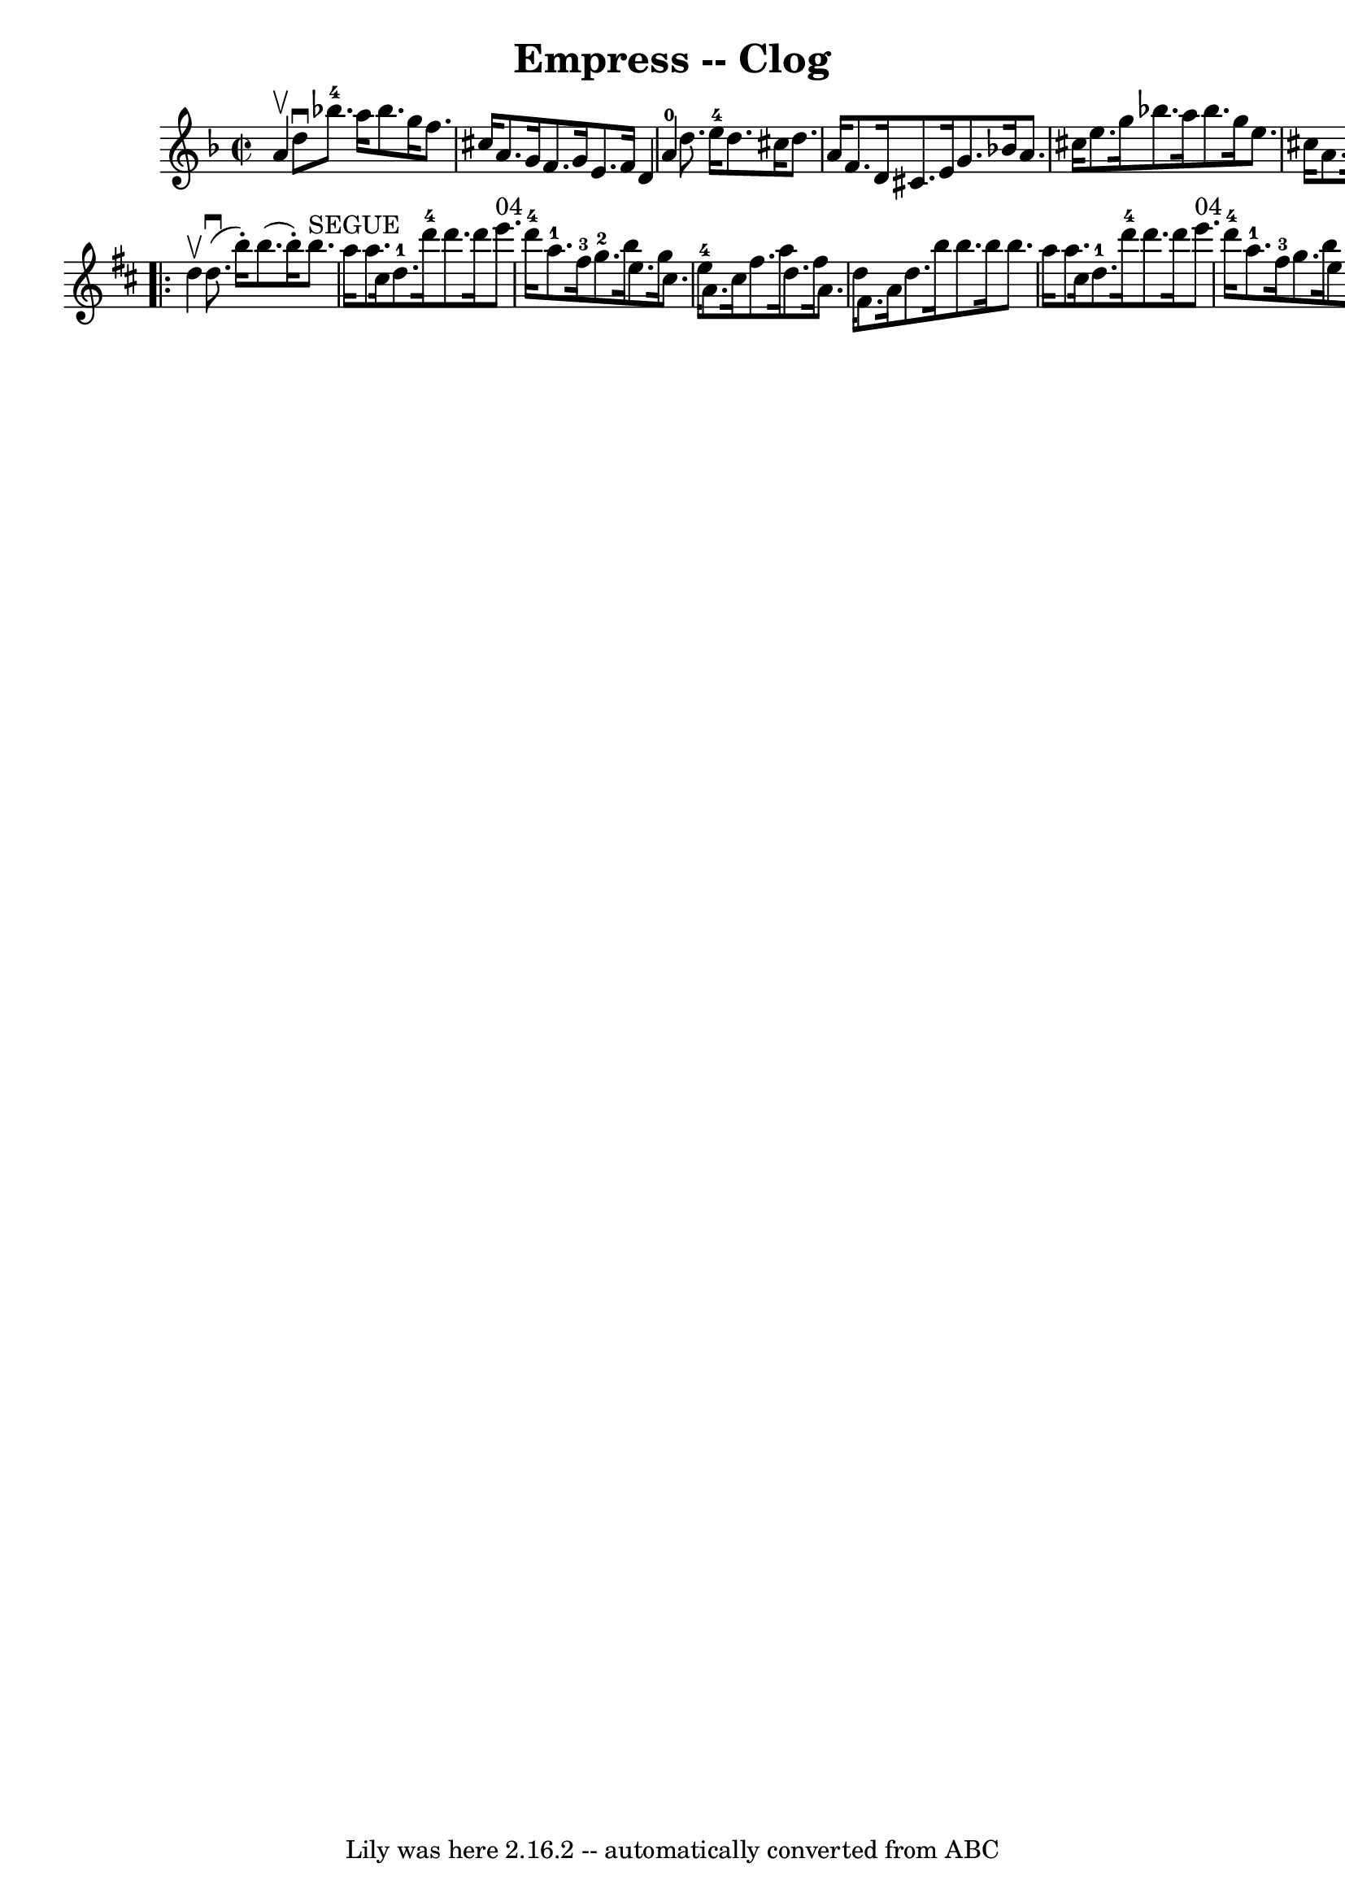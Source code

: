 \version "2.7.40"
\header {
	book = "Ryan's Mammoth Collection"
	crossRefNumber = "1"
	footnotes = ""
	tagline = "Lily was here 2.16.2 -- automatically converted from ABC"
	title = "Empress -- Clog"
}
voicedefault =  {
\set Score.defaultBarType = "empty"

\repeat volta 2 {
\override Staff.TimeSignature #'style = #'C
 \time 2/2 \key d \minor a'4^\upbow |
 d''8^\downbow bes''!8. 
-4 a''16 bes''8. g''16 f''8. cis''16 a'8. g'16  |
  
 f'8. g'16 e'8. f'16 d'4 a'4-0 |
 d''8. e''16 
-4 d''8. cis''16 d''8. a'16 f'8. d'16  |
 cis'8.    
e'16 g'8. bes'!16 a'8. cis''16 e''8. g''16  |
     
bes''!8. a''16 bes''8. g''16 e''8. cis''16 a'8. cis''16  
|
 d''4 f''4 d''4  } \repeat volta 2 {   \key d \major d''4 
^\upbow |
 d''8.^\downbow(b''16 -.) b''8. (b''16 -.)     
b''8.^"SEGUE" a''16 a''8. cis''16  |
 d''8.-1 d'''16 
-4 d'''8. d'''16 e'''8.^"04" d'''16-4 a''8.-1 fis''16 
-3 |
 g''8.-2 b''16 e''8. g''16 cis''8. e''16 
-4 a'8. cis''16  |
 fis''8. a''16 d''8. fis''16 a'8. 
 d''16 fis'8. a'16  |
 d''8. b''16 b''8. b''16    
b''8. a''16 a''8. cis''16  |
 d''8.-1 d'''16-4   
d'''8. d'''16 e'''8.^"04" d'''16-4 a''8.-1 fis''16-3 
|
 g''8. b''16 e''8. g''16 cis''8. e''16-4 a'8.   
 cis''16  |
 d''4 fis''4 d''4  }   
}

\score{
    <<

	\context Staff="default"
	{
	    \voicedefault 
	}

    >>
	\layout {
	}
	\midi {}
}
